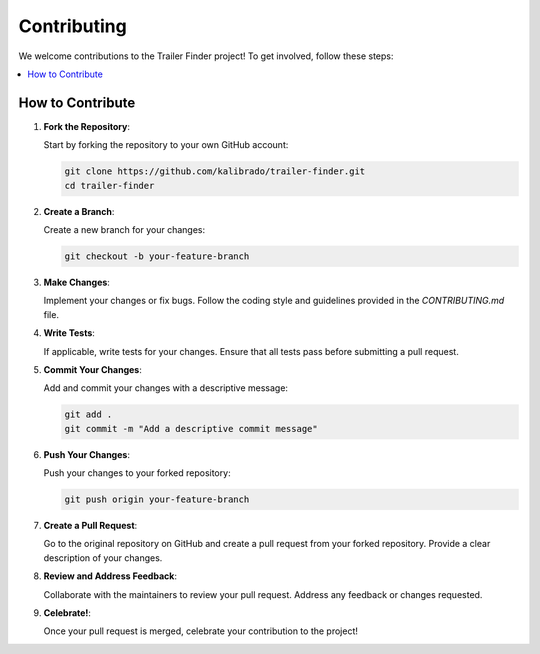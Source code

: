 Contributing
============

We welcome contributions to the Trailer Finder project! To get involved, follow these steps:

.. contents::
   :local:
   :depth: 2

How to Contribute
-----------------

1. **Fork the Repository**:

   Start by forking the repository to your own GitHub account:

   .. code-block:: bash

      git clone https://github.com/kalibrado/trailer-finder.git
      cd trailer-finder

2. **Create a Branch**:

   Create a new branch for your changes:

   .. code-block:: bash

      git checkout -b your-feature-branch

3. **Make Changes**:

   Implement your changes or fix bugs. Follow the coding style and guidelines provided in the `CONTRIBUTING.md` file.

4. **Write Tests**:

   If applicable, write tests for your changes. Ensure that all tests pass before submitting a pull request.

5. **Commit Your Changes**:

   Add and commit your changes with a descriptive message:

   .. code-block:: bash

      git add .
      git commit -m "Add a descriptive commit message"

6. **Push Your Changes**:

   Push your changes to your forked repository:

   .. code-block:: bash

      git push origin your-feature-branch

7. **Create a Pull Request**:

   Go to the original repository on GitHub and create a pull request from your forked repository. Provide a clear description of your changes.

8. **Review and Address Feedback**:

   Collaborate with the maintainers to review your pull request. Address any feedback or changes requested.

9. **Celebrate!**:

   Once your pull request is merged, celebrate your contribution to the project!

